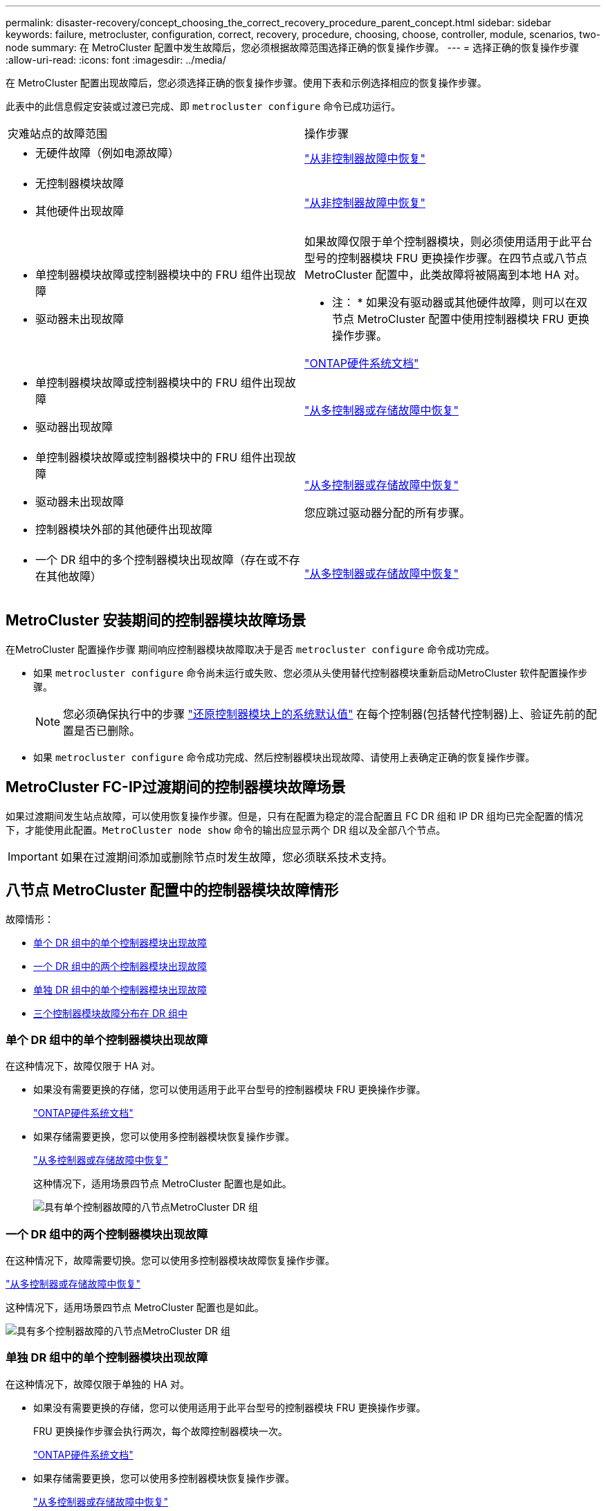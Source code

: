 ---
permalink: disaster-recovery/concept_choosing_the_correct_recovery_procedure_parent_concept.html 
sidebar: sidebar 
keywords: failure, metrocluster, configuration, correct, recovery, procedure, choosing, choose, controller, module, scenarios, two-node 
summary: 在 MetroCluster 配置中发生故障后，您必须根据故障范围选择正确的恢复操作步骤。 
---
= 选择正确的恢复操作步骤
:allow-uri-read: 
:icons: font
:imagesdir: ../media/


[role="lead"]
在 MetroCluster 配置出现故障后，您必须选择正确的恢复操作步骤。使用下表和示例选择相应的恢复操作步骤。

此表中的此信息假定安装或过渡已完成、即 `metrocluster configure` 命令已成功运行。

|===


| 灾难站点的故障范围 | 操作步骤 


 a| 
* 无硬件故障（例如电源故障）

 a| 
link:task_recover_from_a_non_controller_failure_mcc_dr.html["从非控制器故障中恢复"]



 a| 
* 无控制器模块故障
* 其他硬件出现故障

 a| 
link:task_recover_from_a_non_controller_failure_mcc_dr.html["从非控制器故障中恢复"]



 a| 
* 单控制器模块故障或控制器模块中的 FRU 组件出现故障
* 驱动器未出现故障

 a| 
如果故障仅限于单个控制器模块，则必须使用适用于此平台型号的控制器模块 FRU 更换操作步骤。在四节点或八节点 MetroCluster 配置中，此类故障将被隔离到本地 HA 对。

* 注： * 如果没有驱动器或其他硬件故障，则可以在双节点 MetroCluster 配置中使用控制器模块 FRU 更换操作步骤。

https://docs.netapp.com/platstor/index.jsp["ONTAP硬件系统文档"^]



 a| 
* 单控制器模块故障或控制器模块中的 FRU 组件出现故障
* 驱动器出现故障

 a| 
link:task_recover_from_a_multi_controller_and_or_storage_failure.html["从多控制器或存储故障中恢复"]



 a| 
* 单控制器模块故障或控制器模块中的 FRU 组件出现故障
* 驱动器未出现故障
* 控制器模块外部的其他硬件出现故障

 a| 
link:task_recover_from_a_multi_controller_and_or_storage_failure.html["从多控制器或存储故障中恢复"]

您应跳过驱动器分配的所有步骤。



 a| 
* 一个 DR 组中的多个控制器模块出现故障（存在或不存在其他故障）

 a| 
link:task_recover_from_a_multi_controller_and_or_storage_failure.html["从多控制器或存储故障中恢复"]

|===


== MetroCluster 安装期间的控制器模块故障场景

在MetroCluster 配置操作步骤 期间响应控制器模块故障取决于是否 `metrocluster configure` 命令成功完成。

* 如果 `metrocluster configure` 命令尚未运行或失败、您必须从头使用替代控制器模块重新启动MetroCluster 软件配置操作步骤。
+

NOTE: 您必须确保执行中的步骤 link:https://docs.netapp.com/us-en/ontap-metrocluster/install-ip/task_sw_config_restore_defaults.html["还原控制器模块上的系统默认值"] 在每个控制器(包括替代控制器)上、验证先前的配置是否已删除。

* 如果 `metrocluster configure` 命令成功完成、然后控制器模块出现故障、请使用上表确定正确的恢复操作步骤。




== MetroCluster FC-IP过渡期间的控制器模块故障场景

如果过渡期间发生站点故障，可以使用恢复操作步骤。但是，只有在配置为稳定的混合配置且 FC DR 组和 IP DR 组均已完全配置的情况下，才能使用此配置。`MetroCluster node show` 命令的输出应显示两个 DR 组以及全部八个节点。


IMPORTANT: 如果在过渡期间添加或删除节点时发生故障，您必须联系技术支持。



== 八节点 MetroCluster 配置中的控制器模块故障情形

故障情形：

* <<单个 DR 组中的单个控制器模块出现故障>>
* <<一个 DR 组中的两个控制器模块出现故障>>
* <<单独 DR 组中的单个控制器模块出现故障>>
* <<三个控制器模块故障分布在 DR 组中>>




=== 单个 DR 组中的单个控制器模块出现故障

在这种情况下，故障仅限于 HA 对。

* 如果没有需要更换的存储，您可以使用适用于此平台型号的控制器模块 FRU 更换操作步骤。
+
https://docs.netapp.com/platstor/index.jsp["ONTAP硬件系统文档"^]

* 如果存储需要更换，您可以使用多控制器模块恢复操作步骤。
+
link:task_recover_from_a_multi_controller_and_or_storage_failure.html["从多控制器或存储故障中恢复"]

+
这种情况下，适用场景四节点 MetroCluster 配置也是如此。

+
image::../media/mcc_dr_groups_8_node_with_a_single_controller_failure.gif[具有单个控制器故障的八节点MetroCluster DR 组]





=== 一个 DR 组中的两个控制器模块出现故障

在这种情况下，故障需要切换。您可以使用多控制器模块故障恢复操作步骤。

link:task_recover_from_a_multi_controller_and_or_storage_failure.html["从多控制器或存储故障中恢复"]

这种情况下，适用场景四节点 MetroCluster 配置也是如此。

image::../media/mcc_dr_groups_8_node_with_a_multi_controller_failure.gif[具有多个控制器故障的八节点MetroCluster DR 组]



=== 单独 DR 组中的单个控制器模块出现故障

在这种情况下，故障仅限于单独的 HA 对。

* 如果没有需要更换的存储，您可以使用适用于此平台型号的控制器模块 FRU 更换操作步骤。
+
FRU 更换操作步骤会执行两次，每个故障控制器模块一次。

+
https://docs.netapp.com/platstor/index.jsp["ONTAP硬件系统文档"^]

* 如果存储需要更换，您可以使用多控制器模块恢复操作步骤。
+
link:task_recover_from_a_multi_controller_and_or_storage_failure.html["从多控制器或存储故障中恢复"]



image::../media/mcc_dr_groups_8_node_with_two_single_controller_failures.gif[八节点MetroCluster DR 组，其中两个单控制器发生故障]



=== 三个控制器模块故障分布在 DR 组中

在这种情况下，故障需要切换。您可以对 DR 组 1 使用多控制器模块故障恢复操作步骤。

link:task_recover_from_a_multi_controller_and_or_storage_failure.html["从多控制器或存储故障中恢复"]

您可以对 DR 组 2 使用平台专用的控制器模块 FRU 更换操作步骤。

https://docs.netapp.com/platstor/index.jsp["ONTAP硬件系统文档"^]

image::../media/mcc_dr_groups_8_node_with_a_3_controller_failure.gif[八节点MetroCluster DR 组，其中三个控制器发生故障]



== 双节点 MetroCluster 配置中的控制器模块故障情形

您使用的操作步骤取决于故障的程度。

* 如果没有需要更换的存储，您可以使用适用于此平台型号的控制器模块 FRU 更换操作步骤。
+
https://docs.netapp.com/platstor/index.jsp["ONTAP硬件系统文档"^]

* 如果存储需要更换，您可以使用多控制器模块恢复操作步骤。
+
link:task_recover_from_a_multi_controller_and_or_storage_failure.html["从多控制器或存储故障中恢复"]



image::../media/mcc_dr_groups_2_node_with_a_single_controller_failure.gif[具有单个控制器故障的双节点MetroCluster DR 组]
